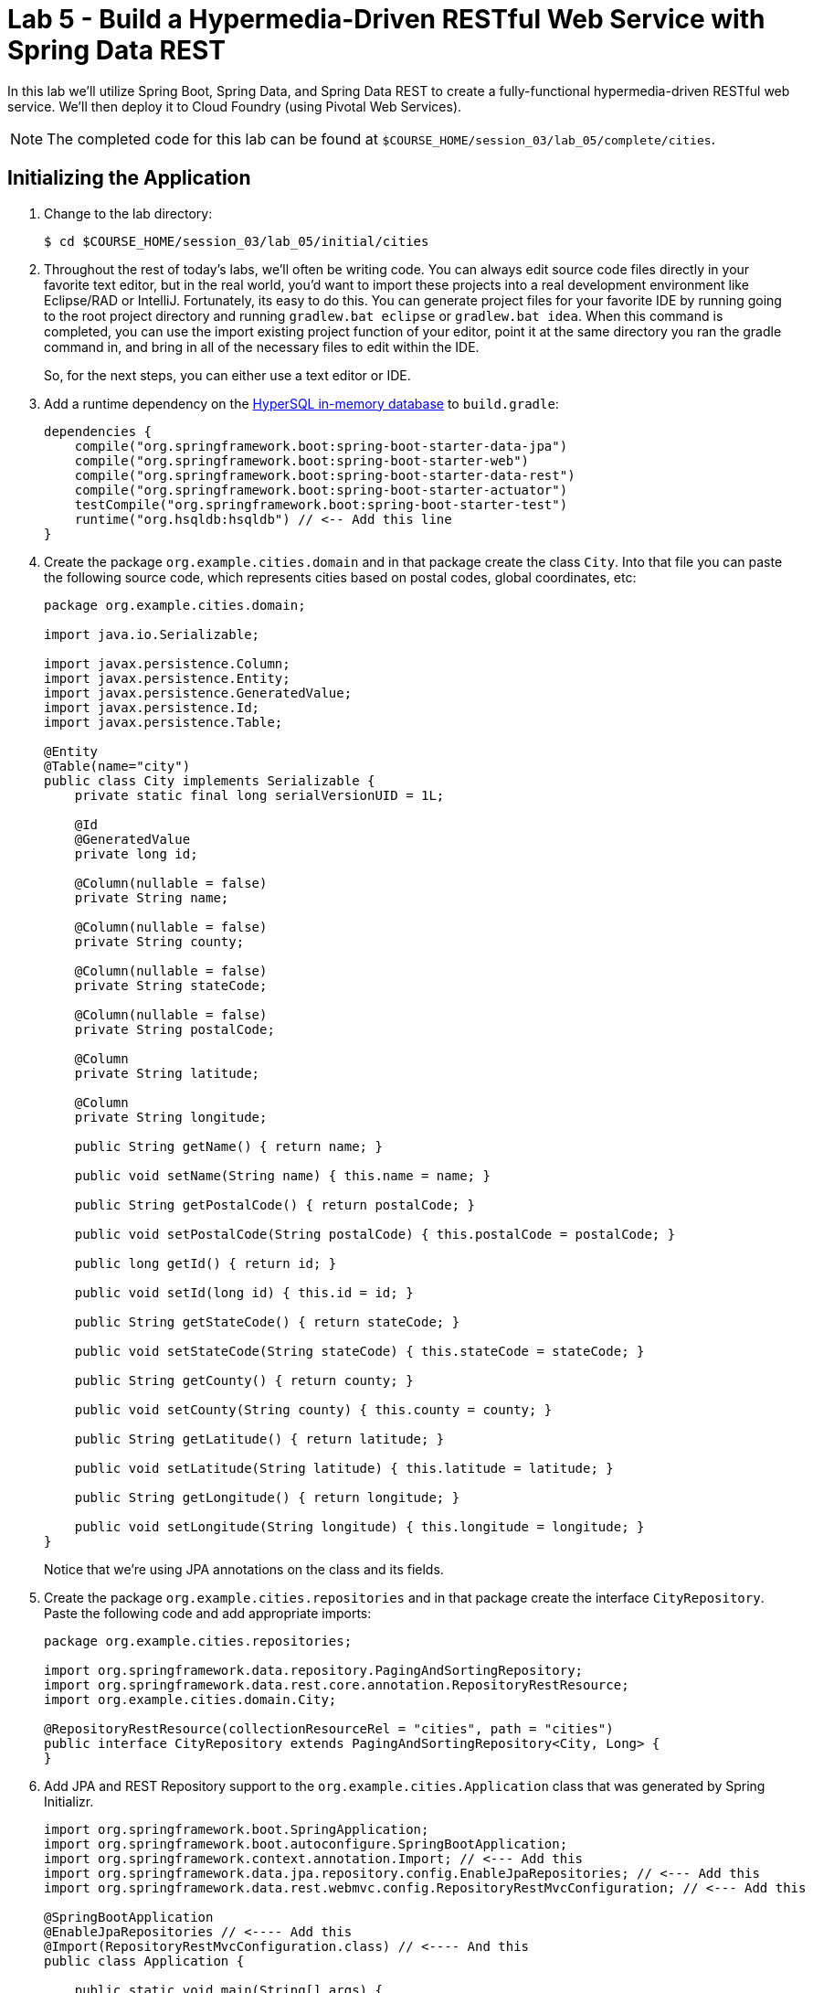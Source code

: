 :compat-mode:
= Lab 5 - Build a Hypermedia-Driven RESTful Web Service with Spring Data REST

In this lab we'll utilize Spring Boot, Spring Data, and Spring Data REST to create a fully-functional hypermedia-driven RESTful web service. We'll then deploy it to Cloud Foundry (using Pivotal Web Services).

NOTE: The completed code for this lab can be found at `$COURSE_HOME/session_03/lab_05/complete/cities`.

== Initializing the Application

. Change to the lab directory:
+
----
$ cd $COURSE_HOME/session_03/lab_05/initial/cities
----

. Throughout the rest of today's labs, we'll often be writing code.  You can always edit source code files directly in your favorite text editor, but in the real world, you'd want to import these projects into a real development environment like Eclipse/RAD or IntelliJ.  Fortunately, its easy to do this.  You can generate project files for your favorite IDE by running going to the root project directory and running +gradlew.bat eclipse+ or +gradlew.bat idea+. When this command is completed, you can use the import existing project function of your editor, point it at the same directory you ran the gradle command in, and bring in all of the necessary files to edit within the IDE.
+
So, for the next steps, you can either use a text editor or IDE.
. Add a runtime dependency on the http://hsqldb.org/[HyperSQL in-memory database] to +build.gradle+:
+
[source,groovy]
----
dependencies {
    compile("org.springframework.boot:spring-boot-starter-data-jpa")
    compile("org.springframework.boot:spring-boot-starter-web")
    compile("org.springframework.boot:spring-boot-starter-data-rest")
    compile("org.springframework.boot:spring-boot-starter-actuator")
    testCompile("org.springframework.boot:spring-boot-starter-test")
    runtime("org.hsqldb:hsqldb") // <-- Add this line
}
----

. Create the package +org.example.cities.domain+ and in that package create the class +City+. Into that file you can paste the following source code, which represents cities based on postal codes, global coordinates, etc:
+
[source,java]
----
package org.example.cities.domain;

import java.io.Serializable;

import javax.persistence.Column;
import javax.persistence.Entity;
import javax.persistence.GeneratedValue;
import javax.persistence.Id;
import javax.persistence.Table;

@Entity
@Table(name="city")
public class City implements Serializable {
    private static final long serialVersionUID = 1L;

    @Id
    @GeneratedValue
    private long id;

    @Column(nullable = false)
    private String name;

    @Column(nullable = false)
    private String county;

    @Column(nullable = false)
    private String stateCode;

    @Column(nullable = false)
    private String postalCode;

    @Column
    private String latitude;

    @Column
    private String longitude;

    public String getName() { return name; }

    public void setName(String name) { this.name = name; }

    public String getPostalCode() { return postalCode; }

    public void setPostalCode(String postalCode) { this.postalCode = postalCode; }

    public long getId() { return id; }

    public void setId(long id) { this.id = id; }

    public String getStateCode() { return stateCode; }

    public void setStateCode(String stateCode) { this.stateCode = stateCode; }

    public String getCounty() { return county; }

    public void setCounty(String county) { this.county = county; }

    public String getLatitude() { return latitude; }

    public void setLatitude(String latitude) { this.latitude = latitude; }

    public String getLongitude() { return longitude; }

    public void setLongitude(String longitude) { this.longitude = longitude; }
}
----
+
Notice that we're using JPA annotations on the class and its fields.

. Create the package +org.example.cities.repositories+ and in that package create the interface +CityRepository+. Paste the following code and add appropriate imports:
+
[source,java]
----
package org.example.cities.repositories;

import org.springframework.data.repository.PagingAndSortingRepository;
import org.springframework.data.rest.core.annotation.RepositoryRestResource;
import org.example.cities.domain.City;

@RepositoryRestResource(collectionResourceRel = "cities", path = "cities")
public interface CityRepository extends PagingAndSortingRepository<City, Long> {
}
----

. Add JPA and REST Repository support to the +org.example.cities.Application+ class that was generated by Spring Initializr.
+
[source,java]
----

import org.springframework.boot.SpringApplication;
import org.springframework.boot.autoconfigure.SpringBootApplication;
import org.springframework.context.annotation.Import; // <--- Add this
import org.springframework.data.jpa.repository.config.EnableJpaRepositories; // <--- Add this
import org.springframework.data.rest.webmvc.config.RepositoryRestMvcConfiguration; // <--- Add this

@SpringBootApplication
@EnableJpaRepositories // <---- Add this
@Import(RepositoryRestMvcConfiguration.class) // <---- And this
public class Application {

    public static void main(String[] args) {
        SpringApplication.run(Application.class, args);
    }
}
----

. Build the application:
+
[source,bash]
----
$ gradlew.bat assemble
----

. Run the application:
+
[source,bash]
----
$ java -jar build/libs/cities-0.0.1-SNAPSHOT.jar
----

. Access the application using +Firefox+ (Note that for the lab on 2/23, the proxy settings on Internet Explorer prevent accessing localhost, so you must use Firefox). You'll see that the primary endpoint automatically exposes the ability to page, size, and sort the response JSON.
+
So what have you done? Created four small classes and one build file, resulting in a fully-functional REST microservice. The application's +DataSource+ is created automatically by Spring Boot using the in-memory database because no other +DataSource+ was detected in the project.
+
Note: By default Firefox will prompt you to download responses.  Its much nicer to view responses directly in the browser.  To do so, search for and add the JSONView plugin to firefox.  Then, got to the extensions page (`ctrl+alt+a`), find the JSONView extension and go to options.  There you can add _Alternate JSON content types_ that should be opened by the extension.  Add `application/hal+json` to this list.  After that, instead of prompting to download, Firefox will display json directly in the browser.
+
[source,bash]
----
http://localhost:8080/cities

{
  "_links" : {
    "self" : {
      "href" : "http://localhost:8080/cities{?page,size,sort}",
      "templated" : true
    }
  },
  "page" : {
    "size" : 20,
    "totalElements" : 0,
    "totalPages" : 0,
    "number" : 0
  }
}
----
+
Next we'll import some data.

== Importing Data

. Add this link:import.sql[import.sql file], which can also be found at $COURSE_HOME/session_03/lab_05/import.sql, to  +src/main/resources+. This file contains a subset of all postal codes in the United States and its territories. This file will automatically be picked up by Hibernate and imported into the in-memory database.

. Build the application:
+
[source,bash]
----
$ gradlew.bat assemble
----

. Run the application:
+
[source,bash]
----
$ java -jar build/libs/cities-0.0.1-SNAPSHOT.jar
----

. Access the application again using +firefox+. Notice the appropriate hypermedia is included for +next+, +previous+, and +self+. You can also select pages and page size by utilizing +?size=n&page=n+ on the URL string. Finally, you can sort the data utilizing +?sort=fieldName+.
+
[source,bash]
----
localhost:8080/cities

{
  "_links" : {
    "next" : {
      "href" : "http://localhost:8080/cities?page=1&size=20"
    },
    "self" : {
      "href" : "http://localhost:8080/cities{?page,size,sort}",
      "templated" : true
    }
  },
  "_embedded" : {
    "cities" : [ {
      "name" : "HOLTSVILLE",
      "county" : "SUFFOLK",
      "stateCode" : "NY",
      "postalCode" : "00501",
      "latitude" : "+40.922326",
      "longitude" : "-072.637078",
      "_links" : {
        "self" : {
          "href" : "http://localhost:8080/cities/1"
        }
      }
    },

    // ...

    {
      "name" : "CASTANER",
      "county" : "LARES",
      "stateCode" : "PR",
      "postalCode" : "00631",
      "latitude" : "+18.269187",
      "longitude" : "-066.864993",
      "_links" : {
        "self" : {
          "href" : "http://localhost:8080/cities/20"
        }
      }
    } ]
  },
  "page" : {
    "size" : 20,
    "totalElements" : 1000,
    "totalPages" : 50,
    "number" : 0
  }
}
----

. Try the following urls  to see how the application behaves:
+
[source,bash]
----
localhost:8080/cities?size=5
localhost:8080/cities?size=5&page=3
localhost:8080/cities?sort=postalCode,desc
----
+
Next we'll add searching capabilities.

== Adding Search

. Let's add some additional finder methods to +CityRepository+:
+
[source,java]
----
@RestResource(path = "name", rel = "name")
Page<City> findByNameIgnoreCase(@Param("q") String name, Pageable pageable);

@RestResource(path = "nameContains", rel = "nameContains")
Page<City> findByNameContainsIgnoreCase(@Param("q") String name, Pageable pageable);

@RestResource(path = "state", rel = "state")
Page<City> findByStateCodeIgnoreCase(@Param("q") String stateCode, Pageable pageable);

@RestResource(path = "postalCode", rel = "postalCode")
Page<City> findByPostalCode(@Param("q") String postalCode, Pageable pageable);
----
. Also, add these imports:
+
[source,java]
----
import org.springframework.data.domain.Page;
import org.springframework.data.domain.Pageable;
import org.springframework.data.repository.query.Param;
----

. Build the application:
+
[source,bash]
----
$ gradlew.bat assemble
----

. Run the application:
+
[source,bash]
----
$ java -jar build/libs/cities-0.0.1-SNAPSHOT.jar
----

. Access the application again from Firefox. Notice that hypermedia for a new +search+ endpoint has appeared.
+
[source,bash]
----
localhost:8080/cities

{
  "_links" : {
    "next" : {
      "href" : "http://localhost:8080/cities?page=1&size=20"
    },
    "self" : {
      "href" : "http://localhost:8080/cities{?page,size,sort}",
      "templated" : true
    },
    "search" : {
      "href" : "http://localhost:8080/cities/search"
    }
},
// (Remainder omitted...)
----

. Access the new +search+ endpoint using +curl+:
+
[source,bash]
----
localhost:8080/cities/search

{
  "_links" : {
    "postalCode" : {
      "href" : "http://localhost:8080/cities/search/postalCode{?q,page,size,sort}",
      "templated" : true
    },
    "state" : {
      "href" : "http://localhost:8080/cities/search/state{?q,page,size,sort}",
      "templated" : true
    },
    "name" : {
      "href" : "http://localhost:8080/cities/search/name{?q,page,size,sort}",
      "templated" : true
    },
    "nameContains" : {
      "href" : "http://localhost:8080/cities/search/nameContains{?q,page,size,sort}",
      "templated" : true
    }
  }
}
----
+
Note that we now have new search endpoints for each of the finders that we added.

. Try a few of these endpoints. Feel free to substitute your own values for the parameters.
+
[source,bash]
----
http://localhost:8080/cities/search/postalCode?q=00623
http://localhost:8080/cities/search/name?q=Boston
http://localhost:8080/cities/search/nameContains?q=Fort&size=1
----

== Pushing to Cloud Foundry

. Create an application manifest in +manifest.yml+:
+
[source,yml]
----
---
applications:
- name: cities
  host: cities-${random-word}
  memory: 512M
  instances: 1
  path: build/libs/cities-0.0.1-SNAPSHOT.jar
  timeout: 180 # to give time for the data to import
----

. Push to Cloud Foundry:
+
[source,bash]
----
$ cf push

...

1 of 1 instances running

App started

Showing health and status for app cities...
OK

requested state: started
instances: 1/1
usage: 512M x 1 instances
urls: cities-undeliverable-iatrochemistry.cf.mycloud.com

     state     since                    cpu    memory         disk
#0   running   2014-05-27 04:15:05 PM   0.0%   433M of 512M   128.9M of 1G
----

. Access the application at the random route provided by CF:
+
[source,bash]
----
cities-undeliverable-iatrochemistry.cf.mycloud.com/cities
----
